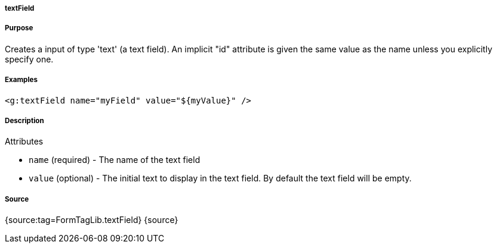 
===== textField



===== Purpose


Creates a input of type 'text' (a text field). An implicit "id" attribute is given the same value as the name unless you explicitly specify one.


===== Examples


[source,xml]
----
<g:textField name="myField" value="${myValue}" />
----


===== Description


Attributes

* `name` (required) - The name of the text field
* `value` (optional) - The initial text to display in the text field. By default the text field will be empty.


===== Source


{source:tag=FormTagLib.textField}
{source}
